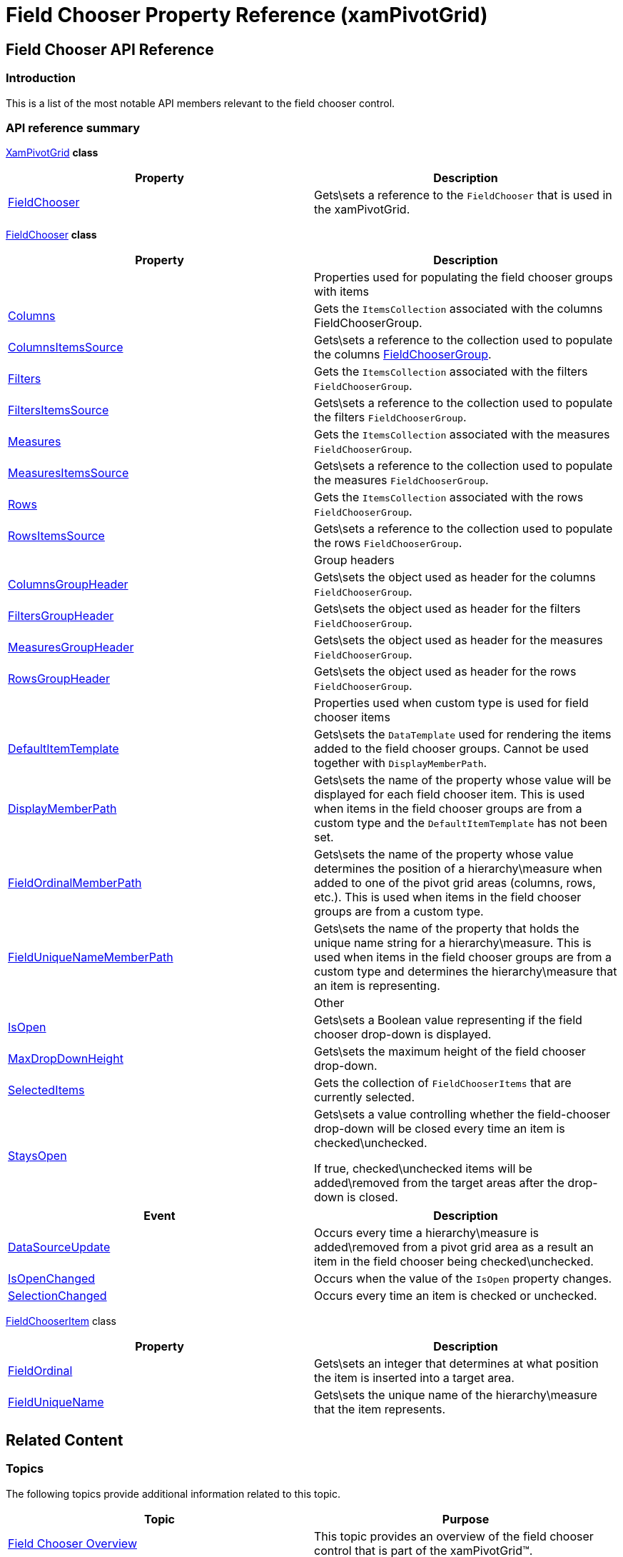 ﻿////
|metadata|
{
    "name": "xampivotgrid-field-chooser-property-reference",
    "controlName": ["xamPivotGrid"],
    "tags": ["API","Grids"],
    "guid": "d1babae5-f6a6-4202-96d1-2843d6daf7b7",
    "buildFlags": [],
    "createdOn": "2016-05-25T18:21:58.1973283Z"
}
|metadata|
////

= Field Chooser Property Reference (xamPivotGrid)

== Field Chooser API Reference

=== Introduction

This is a list of the most notable API members relevant to the field chooser control.

=== API reference summary

link:{ApiPlatform}controls.grids.xampivotgrid.v{ProductVersion}~infragistics.controls.grids.xampivotgrid_members.html[XamPivotGrid]  *class*

[options="header", cols="a,a"]
|====
|Property|Description

| link:{ApiPlatform}controls.grids.xampivotgrid.v{ProductVersion}~infragistics.controls.grids.xampivotgrid~fieldchooser.html[FieldChooser]
|Gets\sets a reference to the `FieldChooser` that is used in the xamPivotGrid.

|====

link:{ApiPlatform}controls.grids.xampivotgrid.v{ProductVersion}~infragistics.controls.grids.xampivotgrid~fieldchooser.html[FieldChooser]  *class*

[options="header", cols="a,a"]
|====
|Property|Description
|
|Properties used for populating the field chooser groups with items

| link:{ApiPlatform}controls.grids.xampivotgrid.v{ProductVersion}~infragistics.controls.grids.fieldchooser~columns.html[Columns]
|Gets the `ItemsCollection` associated with the columns FieldChooserGroup.

| link:{ApiPlatform}controls.grids.xampivotgrid.v{ProductVersion}~infragistics.controls.grids.fieldchooser~columnsitemssource.html[ColumnsItemsSource]
|Gets\sets a reference to the collection used to populate the columns link:{ApiPlatform}controls.grids.xampivotgrid.v{ProductVersion}~infragistics.controls.grids.fieldchoosergroup_members.html[FieldChooserGroup].

| link:{ApiPlatform}controls.grids.xampivotgrid.v{ProductVersion}~infragistics.controls.grids.fieldchooser~filters.html[Filters]
|Gets the `ItemsCollection` associated with the filters `FieldChooserGroup`.

| link:{ApiPlatform}controls.grids.xampivotgrid.v{ProductVersion}~infragistics.controls.grids.fieldchooser~filtersitemssource.html[FiltersItemsSource]
|Gets\sets a reference to the collection used to populate the filters `FieldChooserGroup`.

| link:{ApiPlatform}controls.grids.xampivotgrid.v{ProductVersion}~infragistics.controls.grids.fieldchooser~measures.html[Measures]
|Gets the `ItemsCollection` associated with the measures `FieldChooserGroup`.

| link:{ApiPlatform}controls.grids.xampivotgrid.v{ProductVersion}~infragistics.controls.grids.fieldchooser~measuresitemssource.html[MeasuresItemsSource]
|Gets\sets a reference to the collection used to populate the measures `FieldChooserGroup`.

| link:{ApiPlatform}controls.grids.xampivotgrid.v{ProductVersion}~infragistics.controls.grids.fieldchooser~rows.html[Rows]
|Gets the `ItemsCollection` associated with the rows `FieldChooserGroup`.

| link:{ApiPlatform}controls.grids.xampivotgrid.v{ProductVersion}~infragistics.controls.grids.fieldchooser~rowsitemssource.html[RowsItemsSource]
|Gets\sets a reference to the collection used to populate the rows `FieldChooserGroup`.
|
|Group headers

| link:{ApiPlatform}controls.grids.xampivotgrid.v{ProductVersion}~infragistics.controls.grids.fieldchooser~columnsgroupheader.html[ColumnsGroupHeader]
|Gets\sets the object used as header for the columns `FieldChooserGroup`.

| link:{ApiPlatform}controls.grids.xampivotgrid.v{ProductVersion}~infragistics.controls.grids.fieldchooser~filtersgroupheader.html[FiltersGroupHeader]
|Gets\sets the object used as header for the filters `FieldChooserGroup`.

| link:{ApiPlatform}controls.grids.xampivotgrid.v{ProductVersion}~infragistics.controls.grids.fieldchooser~measuresgroupheader.html[MeasuresGroupHeader]
|Gets\sets the object used as header for the measures `FieldChooserGroup`.

| link:{ApiPlatform}controls.grids.xampivotgrid.v{ProductVersion}~infragistics.controls.grids.fieldchooser~rowsgroupheader.html[RowsGroupHeader]
|Gets\sets the object used as header for the rows `FieldChooserGroup`.
|
|Properties used when custom type is used for field chooser items

| link:{ApiPlatform}controls.grids.xampivotgrid.v{ProductVersion}~infragistics.controls.grids.fieldchooser~defaultitemtemplate.html[DefaultItemTemplate]
|Gets\sets the `DataTemplate` used for rendering the items added to the field chooser groups. Cannot be used together with `DisplayMemberPath`.

| link:{ApiPlatform}controls.grids.xampivotgrid.v{ProductVersion}~infragistics.controls.grids.fieldchooser~displaymemberpath.html[DisplayMemberPath]
|Gets\sets the name of the property whose value will be displayed for each field chooser item. This is used when items in the field chooser groups are from a custom type and the `DefaultItemTemplate` has not been set.

| link:{ApiPlatform}controls.grids.xampivotgrid.v{ProductVersion}~infragistics.controls.grids.fieldchooser~fieldordinalmemberpath.html[FieldOrdinalMemberPath]
|Gets\sets the name of the property whose value determines the position of a hierarchy\measure when added to one of the pivot grid areas (columns, rows, etc.). This is used when items in the field chooser groups are from a custom type.

| link:{ApiPlatform}controls.grids.xampivotgrid.v{ProductVersion}~infragistics.controls.grids.fieldchooser~fielduniquenamememberpath.html[FieldUniqueNameMemberPath]
|Gets\sets the name of the property that holds the unique name string for a hierarchy\measure. This is used when items in the field chooser groups are from a custom type and determines the hierarchy\measure that an item is representing.
|
|Other

| link:{ApiPlatform}controls.grids.xampivotgrid.v{ProductVersion}~infragistics.controls.grids.fieldchooser~isopen.html[IsOpen]
|Gets\sets a Boolean value representing if the field chooser drop-down is displayed.

| link:{ApiPlatform}controls.grids.xampivotgrid.v{ProductVersion}~infragistics.controls.grids.fieldchooser~maxdropdownheight.html[MaxDropDownHeight]
|Gets\sets the maximum height of the field chooser drop-down.

| link:{ApiPlatform}controls.grids.xampivotgrid.v{ProductVersion}~infragistics.controls.grids.fieldchooser~selecteditems.html[SelectedItems]
|Gets the collection of `FieldChooserItems` that are currently selected.

| link:{ApiPlatform}controls.grids.xampivotgrid.v{ProductVersion}~infragistics.controls.grids.fieldchooser~staysopen.html[StaysOpen]
|Gets\sets a value controlling whether the field-chooser drop-down will be closed every time an item is checked\unchecked. 

If true, checked\unchecked items will be added\removed from the target areas after the drop-down is closed.

|====

[options="header", cols="a,a"]
|====
|Event|Description

| link:{ApiPlatform}controls.grids.xampivotgrid.v{ProductVersion}~infragistics.controls.grids.fieldchooser~datasourceupdate_ev.html[DataSourceUpdate]
|Occurs every time a hierarchy\measure is added\removed from a pivot grid area as a result an item in the field chooser being checked\unchecked.

| link:{ApiPlatform}controls.grids.xampivotgrid.v{ProductVersion}~infragistics.controls.grids.fieldchooser~isopenchanged_ev.html[IsOpenChanged]
|Occurs when the value of the `IsOpen` property changes.

| link:{ApiPlatform}controls.grids.xampivotgrid.v{ProductVersion}~infragistics.controls.grids.fieldchooser~selectionchanged_ev.html[SelectionChanged]
|Occurs every time an item is checked or unchecked.

|====

link:{ApiPlatform}controls.grids.xampivotgrid.v{ProductVersion}~infragistics.controls.grids.fieldchooseritem_members.html[FieldChooserItem] class

[options="header", cols="a,a"]
|====
|Property|Description

| link:{ApiPlatform}controls.grids.xampivotgrid.v{ProductVersion}~infragistics.controls.grids.fieldchooseritem~fieldordinal.html[FieldOrdinal]
|Gets\sets an integer that determines at what position the item is inserted into a target area.

| link:{ApiPlatform}controls.grids.xampivotgrid.v{ProductVersion}~infragistics.controls.grids.fieldchooseritem~fielduniquename.html[FieldUniqueName]
|Gets\sets the unique name of the hierarchy\measure that the item represents.

|====

== Related Content

=== Topics

The following topics provide additional information related to this topic.

[options="header", cols="a,a"]
|====
|Topic|Purpose

| link:xampivotgrid-field-chooser-overview.html[Field Chooser Overview]
|This topic provides an overview of the field chooser control that is part of the xamPivotGrid™.

| link:xampivotgrid-field-chooser-implementing.html[Implementing the Field Chooser]
|This topic is a step-by-step walkthrough on using the field chooser control in the xamPivotGrid™.

| link:xampivotgrid-us-assigning-hierarchies-and-measures.html[Assigning Hierarchies and Measures]
|After you have loaded a cube with data you need to select hierarchies on which to base the slice of data to be computed.

| link:xampivotgrid-dataselector.html[DataSelector]
|This topic is an introduction to the xamPivotDataSelector™ control.

|====

[[_Ref320133177]]

=== Samples

The following samples provide additional information related to this topic.

[options="header", cols="a,a"]
|====
|Sample|Description

|
ifdef::sl[] 

link:{SamplesURL}/pivot-grid/#/field-chooser-from-xaml[Field Chooser from XAML] 

endif::sl[] 

ifdef::wpf[] 

link:{SamplesURL}/pivot-grid/field-chooser-from-xaml[Field Chooser from XAML] 

endif::wpf[] 

|This sample demonstrates how to specify items for the field chooser in XAML.

|
ifdef::sl[] 

link:{SamplesURL}/pivot-grid/#/field-chooser-bound-to-observablecollection[Field Chooser Bound to ObservableCollection] 

endif::sl[] 

ifdef::wpf[] 

link:{SamplesURL}/pivot-grid/field-chooser-bound-to-observablecollection[Field Chooser Bound to ObservableCollection] 

endif::wpf[] 

|This sample demonstrates the behavior of the Field Chooser when bound to ObservableCollections of hierarchies and measures.

|====